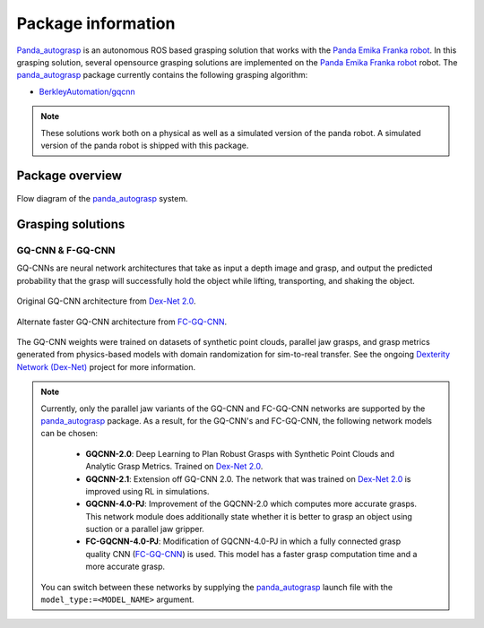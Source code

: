 .. _info:

.. _panda_autograsp: https://github.com/rickstaa/panda_autograsp

Package information
=========================
`Panda_autograsp`_ is an autonomous ROS based grasping solution that works with the
`Panda Emika Franka robot <https://www.franka.de/panda>`_. In this grasping solution,
several opensource grasping solutions are implemented on the
`Panda Emika Franka robot <https://www.franka.de/panda>`_ robot. The `panda_autograsp`_ package
currently contains the following grasping algorithm:

- `BerkleyAutomation/gqcnn <https://github.com/BerkeleyAutomation/gqcnn>`_

.. note::

    These solutions work both on a physical as well as a simulated version of the panda robot.
    A simulated version of the panda robot is shipped with this package.

Package overview
---------------------------

.. figure:: ../_images/algorithm_overview.svg
    :width: 100%
    :scale: 90%
    :align: center

    Flow diagram of the `panda_autograsp`_ system.

Grasping solutions
---------------------------

GQ-CNN & F-GQ-CNN
^^^^^^^^^^^^^^^^^^^^^^^^^^^

GQ-CNNs are neural network architectures that take as input a depth image
and grasp, and output the predicted probability that the grasp will
successfully hold the object while lifting, transporting, and shaking
the object.

.. figure:: https://berkeleyautomation.github.io/gqcnn/_images/gqcnn1.png
    :width: 100%
    :align: center

    Original GQ-CNN architecture from `Dex-Net 2.0`_.

.. figure:: https://berkeleyautomation.github.io/gqcnn/_images/fcgqcnn_arch_diagram.png
    :width: 100%
    :align: center

    Alternate faster GQ-CNN architecture from `FC-GQ-CNN`_.

The GQ-CNN weights were trained on datasets of synthetic point clouds, parallel
jaw grasps, and grasp metrics generated from physics-based models with domain
randomization for sim-to-real transfer. See the ongoing
`Dexterity Network (Dex-Net)`_ project for more information.

.. note::

    Currently, only the parallel jaw variants of the GQ-CNN and FC-GQ-CNN networks are supported by the `panda_autograsp`_ package. As a result, for the GQ-CNN's and FC-GQ-CNN, the following
    network models can be chosen:

        - **GQCNN-2.0**: Deep Learning to Plan Robust Grasps with Synthetic Point Clouds and Analytic Grasp Metrics. Trained on `Dex-Net 2.0`_.
        - **GQCNN-2.1**: Extension off GQ-CNN 2.0. The network that was trained on `Dex-Net 2.0`_ is improved using RL in simulations.
        - **GQCNN-4.0-PJ**: Improvement of the GQCNN-2.0 which computes more accurate grasps. This network module does additionally state whether it is better to grasp an object using suction or a parallel jaw gripper.
        - **FC-GQCNN-4.0-PJ**: Modification of GQCNN-4.0-PJ in which a fully connected grasp quality CNN (`FC-GQ-CNN`_) is used. This model has a faster grasp computation time and a more accurate grasp.

    You can switch between these networks by supplying the `panda_autograsp`_ launch file with the ``model_type:=<MODEL_NAME>`` argument.

.. _Dexterity Network (Dex-Net): https://berkeleyautomation.github.io/dex-net
.. _Dex-Net 2.0: https://berkeleyautomation.github.io/dex-net/#dexnet_2
.. _FC-GQ-CNN: https://berkeleyautomation.github.io/fcgqcnn
